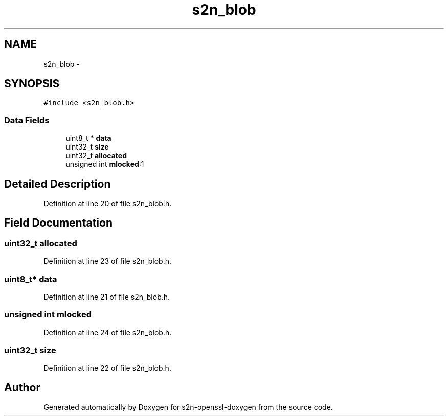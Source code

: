 .TH "s2n_blob" 3 "Thu Jun 30 2016" "s2n-openssl-doxygen" \" -*- nroff -*-
.ad l
.nh
.SH NAME
s2n_blob \- 
.SH SYNOPSIS
.br
.PP
.PP
\fC#include <s2n_blob\&.h>\fP
.SS "Data Fields"

.in +1c
.ti -1c
.RI "uint8_t * \fBdata\fP"
.br
.ti -1c
.RI "uint32_t \fBsize\fP"
.br
.ti -1c
.RI "uint32_t \fBallocated\fP"
.br
.ti -1c
.RI "unsigned int \fBmlocked\fP:1"
.br
.in -1c
.SH "Detailed Description"
.PP 
Definition at line 20 of file s2n_blob\&.h\&.
.SH "Field Documentation"
.PP 
.SS "uint32_t allocated"

.PP
Definition at line 23 of file s2n_blob\&.h\&.
.SS "uint8_t* data"

.PP
Definition at line 21 of file s2n_blob\&.h\&.
.SS "unsigned int mlocked"

.PP
Definition at line 24 of file s2n_blob\&.h\&.
.SS "uint32_t size"

.PP
Definition at line 22 of file s2n_blob\&.h\&.

.SH "Author"
.PP 
Generated automatically by Doxygen for s2n-openssl-doxygen from the source code\&.
